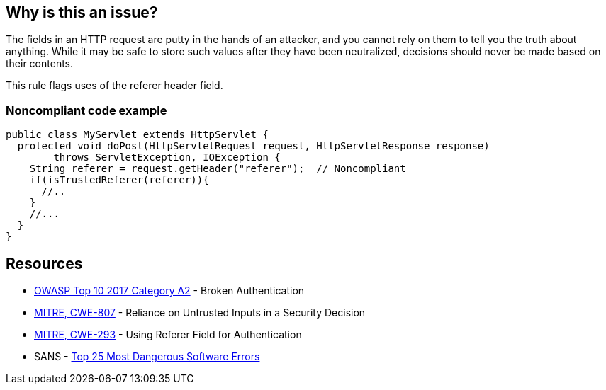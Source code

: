 == Why is this an issue?

The fields in an HTTP request are putty in the hands of an attacker, and you cannot rely on them to tell you the truth about anything. While it may be safe to store such values after they have been neutralized, decisions should never be made based on their contents.


This rule flags uses of the referer header field.


=== Noncompliant code example

[source,java]
----
public class MyServlet extends HttpServlet {
  protected void doPost(HttpServletRequest request, HttpServletResponse response) 
        throws ServletException, IOException {
    String referer = request.getHeader("referer");  // Noncompliant
    if(isTrustedReferer(referer)){
      //..
    }
    //...
  }
}
----

== Resources

* https://owasp.org/www-project-top-ten/2017/A2_2017-Broken_Authentication[OWASP Top 10 2017 Category A2] - Broken Authentication
* https://cwe.mitre.org/data/definitions/807[MITRE, CWE-807] - Reliance on Untrusted Inputs in a Security Decision
* https://cwe.mitre.org/data/definitions/293[MITRE, CWE-293] - Using Referer Field for Authentication
* SANS - https://www.sans.org/top25-software-errors[Top 25 Most Dangerous Software Errors]


ifdef::env-github,rspecator-view[]

'''
== Implementation Specification
(visible only on this page)

=== Message

"referer" header should not be relied on


'''
== Comments And Links
(visible only on this page)

=== on 2 Oct 2014, 19:32:47 Nicolas Peru wrote:
This is slightly different than what we discussed, in my mind, this rule should detect calls to request.getHeader("referer"). So a compliant solution should not have this call at all.

=== on 3 Oct 2014, 14:07:20 Ann Campbell wrote:
\[~nicolas.peru] I'm assuming it's the code samples, rather than the description that you take issue with. Better now?

=== on 8 Oct 2014, 07:28:53 Nicolas Peru wrote:
Ok ! :) 

=== on 12 Dec 2014, 20:51:57 Sébastien Gioria wrote:
\[~nicolas.peru]: I disagree. You could have calls to request.getHeader("referer"); but you should never use the value returned to perform an authentication or autorization.



=== on 12 Dec 2014, 20:56:02 Nicolas Peru wrote:
\[~sebastien.gioria]I agree but how would you distiguish risky calls from correct one ? Idea here is to raise all calls to this method to let the security auditor mute the acceptable ones.

=== on 12 Dec 2014, 21:07:38 Sébastien Gioria wrote:
It the job of the security auditor ;) to distinguish it. If the idea is to trigger attention of the Security auditor, this could be OK. 

=== on 17 Feb 2021, 09:03:11 Eric Therond wrote:
This rule is not in SonarWay

we can safely deprecate it because taint analysis rules do a better job (referer header is a source) than this rule.

endif::env-github,rspecator-view[]
